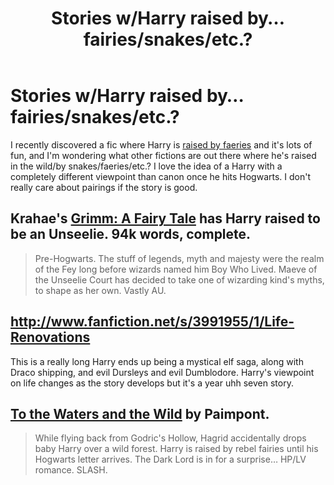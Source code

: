#+TITLE: Stories w/Harry raised by...fairies/snakes/etc.?

* Stories w/Harry raised by...fairies/snakes/etc.?
:PROPERTIES:
:Author: paperhurts
:Score: 7
:DateUnix: 1376063142.0
:DateShort: 2013-Aug-09
:END:
I recently discovered a fic where Harry is [[http://www.fanfiction.net/s/7985679/1/To-the-Waters-and-the-Wild][raised by faeries]] and it's lots of fun, and I'm wondering what other fictions are out there where he's raised in the wild/by snakes/faeries/etc.? I love the idea of a Harry with a completely different viewpoint than canon once he hits Hogwarts. I don't really care about pairings if the story is good.


** Krahae's [[http://www.fanfiction.net/s/5001827/1/Grimm-A-Fairy-s-Tale][Grimm: A Fairy Tale]] has Harry raised to be an Unseelie. 94k words, complete.

#+begin_quote
  Pre-Hogwarts. The stuff of legends, myth and majesty were the realm of the Fey long before wizards named him Boy Who Lived. Maeve of the Unseelie Court has decided to take one of wizarding kind's myths, to shape as her own. Vastly AU.
#+end_quote
:PROPERTIES:
:Author: __Pers
:Score: 6
:DateUnix: 1376063856.0
:DateShort: 2013-Aug-09
:END:


** [[http://www.fanfiction.net/s/3991955/1/Life-Renovations]]

This is a really long Harry ends up being a mystical elf saga, along with Draco shipping, and evil Dursleys and evil Dumblodore. Harry's viewpoint on life changes as the story develops but it's a year uhh seven story.
:PROPERTIES:
:Author: ishywho
:Score: 2
:DateUnix: 1376071055.0
:DateShort: 2013-Aug-09
:END:


** [[http://www.fanfiction.net/s/7985679/1/To-the-Waters-and-the-Wild][To the Waters and the Wild]] by Paimpont.

#+begin_quote
  While flying back from Godric's Hollow, Hagrid accidentally drops baby Harry over a wild forest. Harry is raised by rebel fairies until his Hogwarts letter arrives. The Dark Lord is in for a surprise... HP/LV romance. SLASH.
#+end_quote
:PROPERTIES:
:Author: pescadito86
:Score: 1
:DateUnix: 1377127829.0
:DateShort: 2013-Aug-22
:END:
